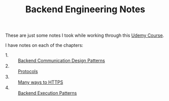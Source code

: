 #+TITLE: Backend Engineering Notes

These are just some notes I took while working through this [[https://www.udemy.com/course/fundamentals-of-backend-communications-and-protocols/?kw=fundamentals+of+backend+eng&src=sac][Udemy Course]].

I have notes on each of the chapters:
- 1. :: [[./CommunicationDesignPatterns/README.org][Backend Communication Design Patterns]]
- 2. :: [[./Protocols/README.org][Protocols]]
- 3. :: [[./HTTPS/README.org][Many ways to HTTPS]]
- 4. :: [[./ExecutionPatterns/README.org][Backend Execution Patterns]]
